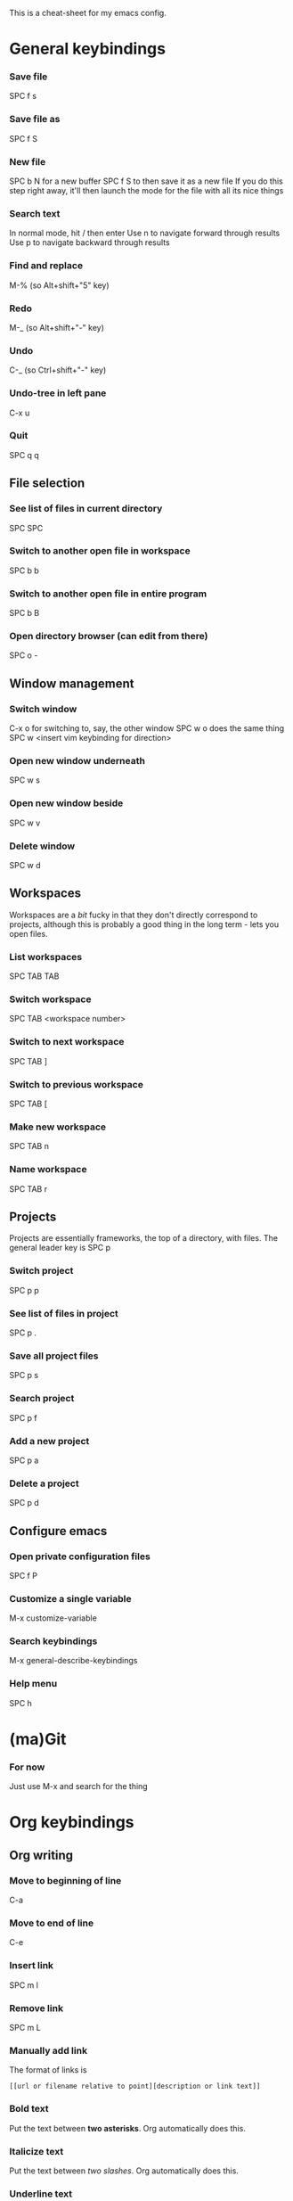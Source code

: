This is a cheat-sheet for my emacs config.


* General keybindings
*** Save file
SPC f s
*** Save file as
SPC f S
*** New file
SPC b N for a new buffer
SPC f S to then save it as a new file
If you do this step right away, it'll then launch the mode for the file with all
its nice things
*** Search text
In normal mode, hit / then enter
Use n to navigate forward through results
Use p to navigate backward through results
*** Find and replace
M-% (so Alt+shift+"5" key)
*** Redo
M-_ (so Alt+shift+"-" key)
*** Undo
C-_ (so Ctrl+shift+"-" key)
*** Undo-tree in left pane
C-x u
*** Quit
SPC q q
** File selection
*** See list of files in current directory
SPC SPC
*** Switch to another open file in workspace
SPC b b
*** Switch to another open file in entire program
SPC b B

*** Open directory browser (can edit from there)
SPC o -
** Window management
*** Switch window
C-x o for switching to, say, the other window
SPC w o does the same thing
SPC w <insert vim keybinding for direction>
*** Open new window underneath
SPC w s
*** Open new window beside
SPC w v
*** Delete window
SPC w d
** Workspaces
Workspaces are a /bit/ fucky in that they don't directly correspond to projects,
although this is probably a good thing in the long term - lets you open files.
*** List workspaces
SPC TAB TAB
*** Switch workspace
SPC TAB <workspace number>
*** Switch to next workspace
SPC TAB ]
*** Switch to previous workspace
SPC TAB [
*** Make new workspace
SPC TAB n
*** Name workspace
SPC TAB r
** Projects
Projects are essentially frameworks, the top of a directory, with files.
The general leader key is SPC p
*** Switch project
SPC p p
*** See list of files in project
SPC p .
*** Save all project files
SPC p s
*** Search project
SPC p f
*** Add a new project
SPC p a
*** Delete a project
SPC p d

** Configure emacs
*** Open private configuration files
SPC f P
*** Customize a single variable
M-x customize-variable
*** Search keybindings
M-x general-describe-keybindings
*** Help menu
SPC h
* (ma)Git
*** For now
Just use M-x and search for the thing
* Org keybindings
** Org writing
*** Move to beginning of line
C-a
*** Move to end of line
C-e
*** Insert link
SPC m l
*** Remove link
SPC m L
*** Manually add link
The format of links is
#+begin_example
[[url or filename relative to point][description or link text]]
#+end_example
*** Bold text
Put the text between *two asterisks*. Org automatically does this.
*** Italicize text
Put the text between /two slashes/. Org automatically does this.
*** Underline text
Put the text between _two underscores_. Org automatically does this.
*** Monospace text
Put the text between =two equal signs=. Org automatically does this.
** Org journal
*** Open today's journal entry for creation
SPC j j
*** Open previous day's entry
SPC j p
*** Search journal
SPC j s
*** Save journal entry & exit
SPC j f
** Headings
*** Move to next heading in normal mode
] ]
*** Move to previous heading in normal mode
[ [
*** Toggle heading
z a
*** Close/collapse current heading
z c
*** Remove or add heading status
SPC m h
*** Toggle list or heading status
SPC m i
** Org to-do and agenda
Org to_do is kind of annoying because any combination you write it in, it treats
it as a task to scan (except for underscores)
*** Edit =to-do= status
SPC m t
*** See =to-do= list
SPC m T
*** Add deadline to =to-do= task
SPC m d
*** Open agenda
SPC o A
=OR=
SPC o a a
*** View to_do list
SPC o a t

* Academic stuff
*** Search and enter bibtex entries
M-x ivy-bibtex and then search
*** Are you stuck writing?
M-x academic-phrases.
** PDF mode
*** Add highlight
C-c C-a h
pdf-annot-add-highlight-markup-annotation
*** Add text annotation
C-c C-a t
pdf-annot-add-text-annotation
*** List annotations
C-c C-a l
pdf-annot-list-annotations
*** Copy highlighted text from PDF
y
*** Navigate pages
It's the vim keybindings, luckily
* Snippets
Snippet mode is way more powerful than I thought... many things can be expanded
with just a tab.
*** Add org to_do
Type out =todo= then tab.
*** Load snippet menu
SPC s
*** View all snippets for mode
Be careful: this won't insert, it'll show you keybindings though
SPC s /
*** Add snippet
SPC s i
** Org mode
*** Insert org source block
Hit <s then tab
*** Insert example of code (lets you write out raw org syntax)
Hit <q then tab
You can also, for a single line, just wrap it in =code tags=
*** Insert author property tag
Hit <au then tab
*** Insert title property tag
Hit <ti then tab
*** Insert table
Hit <ta then tab
*** Start new org project
Hit __project.org then tab
*** Start new generic org file with title
Hit __ then tab
